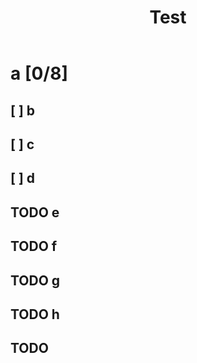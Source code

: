 #+TITLE: Test

* a [0/8]
** [ ] b
** [ ] c
** [ ] d
** TODO e
** TODO f
** TODO g
** TODO h
** TODO

